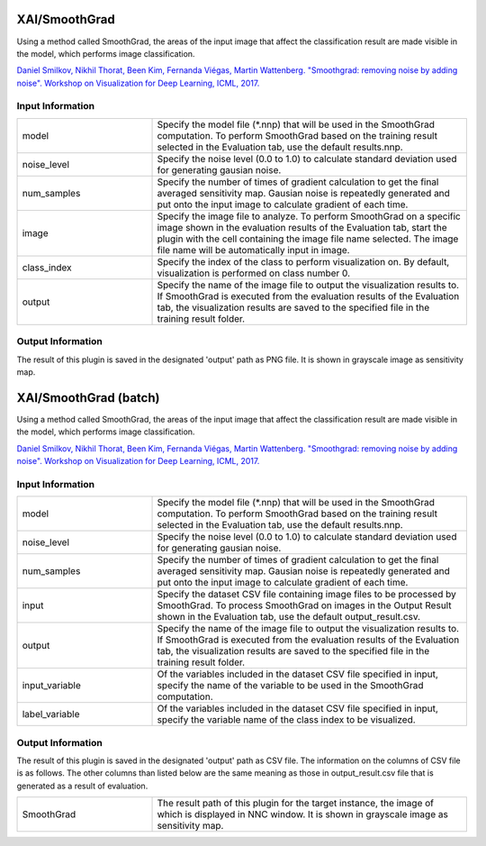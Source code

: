 XAI/SmoothGrad
~~~~~~~~~~~~~~

Using a method called SmoothGrad, the areas of the input image that affect the classification result are made visible in the model, which performs image classification.

`Daniel Smilkov, Nikhil Thorat, Been Kim, Fernanda Viégas, Martin Wattenberg. "Smoothgrad: removing noise by adding noise". Workshop on Visualization for Deep Learning, ICML, 2017. <https://arxiv.org/abs/1706.03825>`_

Input Information
===================

.. list-table::
   :widths: 30 70
   :class: longtable

   * - model
     - Specify the model file (*.nnp) that will be used in the SmoothGrad computation. To perform SmoothGrad based on the training result selected in the Evaluation tab, use the default results.nnp.

   * - noise_level
     - Specify the noise level (0.0 to 1.0) to calculate standard deviation used for generating gausian noise.

   * - num_samples
     - Specify the number of times of gradient calculation to get the final averaged sensitivity map. Gausian noise is repeatedly generated and put onto the input image to calculate gradient of each time.

   * - image
     - Specify the image file to analyze. To perform SmoothGrad on a specific image shown in the evaluation results of the Evaluation tab, start the plugin with the cell containing the image file name selected. The image file name will be automatically input in image.

   * - class_index
     - Specify the index of the class to perform visualization on. By default, visualization is performed on class number 0.

   * - output
     - Specify the name of the image file to output the visualization results to. If SmoothGrad is executed from the evaluation results of the Evaluation tab, the visualization results are saved to the specified file in the training result folder.

Output Information
===================

The result of this plugin is saved in the designated 'output' path as PNG file.
It is shown in grayscale image as sensitivity map.

XAI/SmoothGrad (batch)
~~~~~~~~~~~~~~~~~~~~~~

Using a method called SmoothGrad, the areas of the input image that affect the classification result are made visible in the model, which performs image classification.

`Daniel Smilkov, Nikhil Thorat, Been Kim, Fernanda Viégas, Martin Wattenberg. "Smoothgrad: removing noise by adding noise". Workshop on Visualization for Deep Learning, ICML, 2017. <https://arxiv.org/abs/1706.03825>`_

Input Information
===================

.. list-table::
   :widths: 30 70
   :class: longtable

   * - model
     - Specify the model file (*.nnp) that will be used in the SmoothGrad computation. To perform SmoothGrad based on the training result selected in the Evaluation tab, use the default results.nnp.

   * - noise_level
     - Specify the noise level (0.0 to 1.0) to calculate standard deviation used for generating gausian noise.

   * - num_samples
     - Specify the number of times of gradient calculation to get the final averaged sensitivity map. Gausian noise is repeatedly generated and put onto the input image to calculate gradient of each time.

   * - input
     - Specify the dataset CSV file containing image files to be processed by SmoothGrad. To process SmoothGrad on images in the Output Result shown in the Evaluation tab, use the default output_result.csv.

   * - output
     - Specify the name of the image file to output the visualization results to. If SmoothGrad is executed from the evaluation results of the Evaluation tab, the visualization results are saved to the specified file in the training result folder.

   * - input_variable
     - Of the variables included in the dataset CSV file specified in input, specify the name of the variable to be used in the SmoothGrad computation.

   * - label_variable
     - Of the variables included in the dataset CSV file specified in input, specify the variable name of the class index to be visualized.

Output Information
===================

The result of this plugin is saved in the designated 'output' path as CSV file.
The information on the columns of CSV file is as follows.
The other columns than listed below are the same meaning as those in output_result.csv file that is generated as a result of evaluation.

.. list-table::
   :widths: 30 70
   :class: longtable

   * - SmoothGrad
     - The result path of this plugin for the target instance, the image of which is displayed in NNC window. It is shown in grayscale image as sensitivity map.
